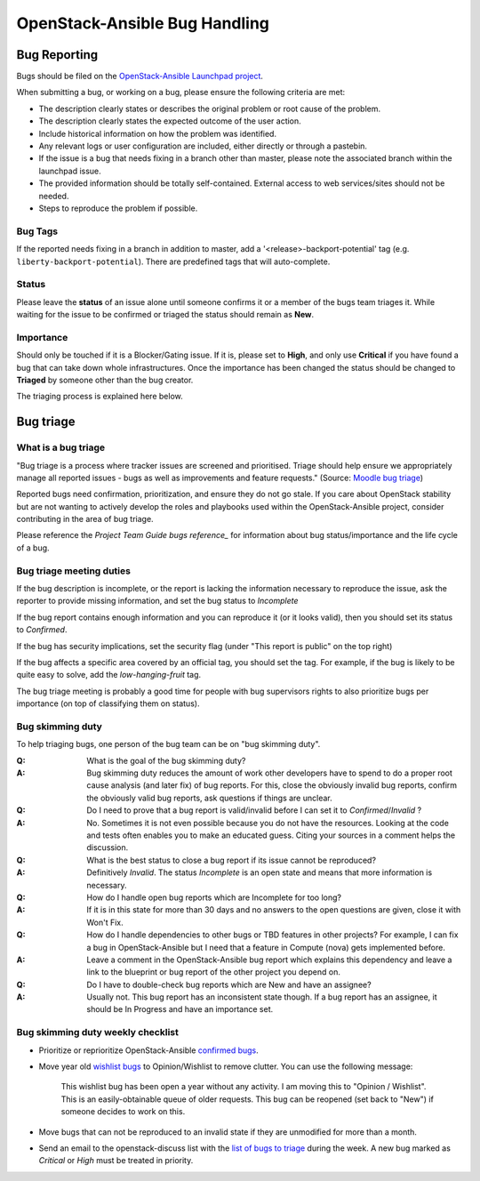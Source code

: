==============================
OpenStack-Ansible Bug Handling
==============================

.. _bug_reporting:

Bug Reporting
=============

Bugs should be filed on the `OpenStack-Ansible Launchpad project`_.

When submitting a bug, or working on a bug, please ensure the following
criteria are met:

* The description clearly states or describes the original problem or root
  cause of the problem.
* The description clearly states the expected outcome of the user action.
* Include historical information on how the problem was identified.
* Any relevant logs or user configuration are included, either directly
  or through a pastebin.
* If the issue is a bug that needs fixing in a branch other than master,
  please note the associated branch within the launchpad issue.
* The provided information should be totally self-contained. External access
  to web services/sites should not be needed.
* Steps to reproduce the problem if possible.

.. _OpenStack-Ansible Launchpad project: https://bugs.launchpad.net/openstack-ansible

Bug Tags
^^^^^^^^
If the reported needs fixing in a branch in addition to master, add a
'\<release\>-backport-potential' tag (e.g. ``liberty-backport-potential``).
There are predefined tags that will auto-complete.

Status
^^^^^^
Please leave the **status** of an issue alone until someone confirms it or
a member of the bugs team triages it. While waiting for the issue to be
confirmed or triaged the status should remain as **New**.

Importance
^^^^^^^^^^
Should only be touched if it is a Blocker/Gating issue. If it is, please
set to **High**, and only use **Critical** if you have found a bug that
can take down whole infrastructures. Once the importance has been changed
the status should be changed to **Triaged** by someone other than the bug
creator.

The triaging process is explained here below.

.. _bug_triage:

Bug triage
==========

What is a bug triage
^^^^^^^^^^^^^^^^^^^^

"Bug triage is a process where tracker issues are screened and
prioritised. Triage should help ensure we appropriately manage all
reported issues - bugs as well as improvements and feature requests."
(Source: `Moodle bug triage`_)

.. _Moodle bug triage: https://docs.moodle.org/dev/Bug_triage

Reported bugs need confirmation, prioritization, and ensure they do not
go stale. If you care about OpenStack stability but are not wanting to
actively develop the roles and playbooks used within the OpenStack-Ansible
project, consider contributing in the area of bug triage.

Please reference the `Project Team Guide bugs reference_` for information
about bug status/importance and the life cycle of a bug.

.. _Project Team Guide bugs reference: https://docs.openstack.org/project-team-guide/bugs.html

Bug triage meeting duties
^^^^^^^^^^^^^^^^^^^^^^^^^

If the bug description is incomplete, or the report is lacking the
information necessary to reproduce the issue, ask the reporter to
provide missing information, and set the bug status to
*Incomplete*

If the bug report contains enough information and you can reproduce it (or
it looks valid), then you should set its status to *Confirmed*.

If the bug has security implications, set the security flag
(under "This report is public" on the top right)

If the bug affects a specific area covered by an official tag, you should
set the tag. For example, if the bug is likely to be quite easy to solve,
add the `low-hanging-fruit` tag.

The bug triage meeting is probably a good time for people with bug
supervisors rights to also prioritize bugs per importance (on top of
classifying them on status).

Bug skimming duty
^^^^^^^^^^^^^^^^^

To help triaging bugs, one person of the bug team can be on "bug
skimming duty".

:Q: What is the goal of the bug skimming duty?
:A: Bug skimming duty reduces the amount of work other developers have to
    spend to do a proper root cause analysis (and later fix) of bug reports.
    For this, close the obviously invalid bug reports, confirm the
    obviously valid bug reports, ask questions if things are unclear.

:Q: Do I need to prove that a bug report is valid/invalid before I can
    set it to *Confirmed*/*Invalid* ?
:A: No. Sometimes it is not even possible because you do not have the
    resources. Looking at the code and tests often enables you to make
    an educated guess. Citing your sources in a comment helps the
    discussion.

:Q: What is the best status to close a bug report if its issue cannot be
    reproduced?
:A: Definitively *Invalid*. The status *Incomplete* is an open state
    and means that more information is necessary.

:Q: How do I handle open bug reports which are Incomplete for too long?
:A: If it is in this state for more than 30 days and no answers to the
    open questions are given, close it with Won't Fix.

:Q: How do I handle dependencies to other bugs or TBD features in other
    projects? For example, I can fix a bug in OpenStack-Ansible but I
    need that a feature in Compute (nova) gets implemented before.
:A: Leave a comment in the OpenStack-Ansible bug report which explains
    this dependency and leave a link to the blueprint or bug report of
    the other project you depend on.

:Q: Do I have to double-check bug reports which are New and have an
    assignee?
:A: Usually not. This bug report has an inconsistent state though.
    If a bug report has an assignee, it should be In Progress and have
    an importance set.

Bug skimming duty weekly checklist
^^^^^^^^^^^^^^^^^^^^^^^^^^^^^^^^^^

- Prioritize or reprioritize OpenStack-Ansible `confirmed bugs`_.

- Move year old `wishlist bugs`_ to Opinion/Wishlist to remove clutter.
  You can use the following message:

    This wishlist bug has been open a year without any activity. I am
    moving this to "Opinion / Wishlist". This is an easily-obtainable
    queue of older requests. This bug can be reopened
    (set back to "New") if someone decides to work on this.

- Move bugs that can not be reproduced to an invalid state if they are
  unmodified for more than a month.

- Send an email to the openstack-discuss list with the `list of bugs to
  triage`_ during the week. A new bug marked as *Critical* or *High* must
  be treated in priority.

.. _confirmed bugs: https://bugs.launchpad.net/openstack-ansible/+bugs?field.searchtext=&orderby=-importance&field.status%3Alist=CONFIRMED&field.status%3Alist=TRIAGED&field.status%3Alist=INPROGRESS&assignee_option=any&field.assignee=&field.bug_reporter=&field.bug_commenter=&field.subscriber=&field.structural_subscriber=&field.tag=&field.tags_combinator=ANY&field.has_cve.used=&field.omit_dupes.used=&field.omit_dupes=on&field.affects_me.used=&field.has_patch.used=&field.has_branches.used=&field.has_branches=on&field.has_no_branches.used=&field.has_no_branches=on&field.has_blueprints.used=&field.has_blueprints=on&field.has_no_blueprints.used=&field.has_no_blueprints=on&search=Search

.. _wishlist bugs: https://bugs.launchpad.net/openstack-ansible/+bugs?field.searchtext=&orderby=datecreated&search=Search&field.importance%3Alist=WISHLIST&assignee_option=any&field.assignee=&field.bug_reporter=&field.bug_commenter=&field.subscriber=&field.structural_subscriber=&field.tag=&field.tags_combinator=ANY&field.has_cve.used=&field.omit_dupes.used=&field.omit_dupes=on&field.affects_me.used=&field.has_patch.used=&field.has_branches.used=&field.has_branches=on&field.has_no_branches.used=&field.has_no_branches=on&field.has_blueprints.used=&field.has_blueprints=on&field.has_no_blueprints.used=&field.has_no_blueprints=on

.. _list of bugs to triage: https://bugs.launchpad.net/openstack-ansible/+bugs?search=Search&field.status=New
